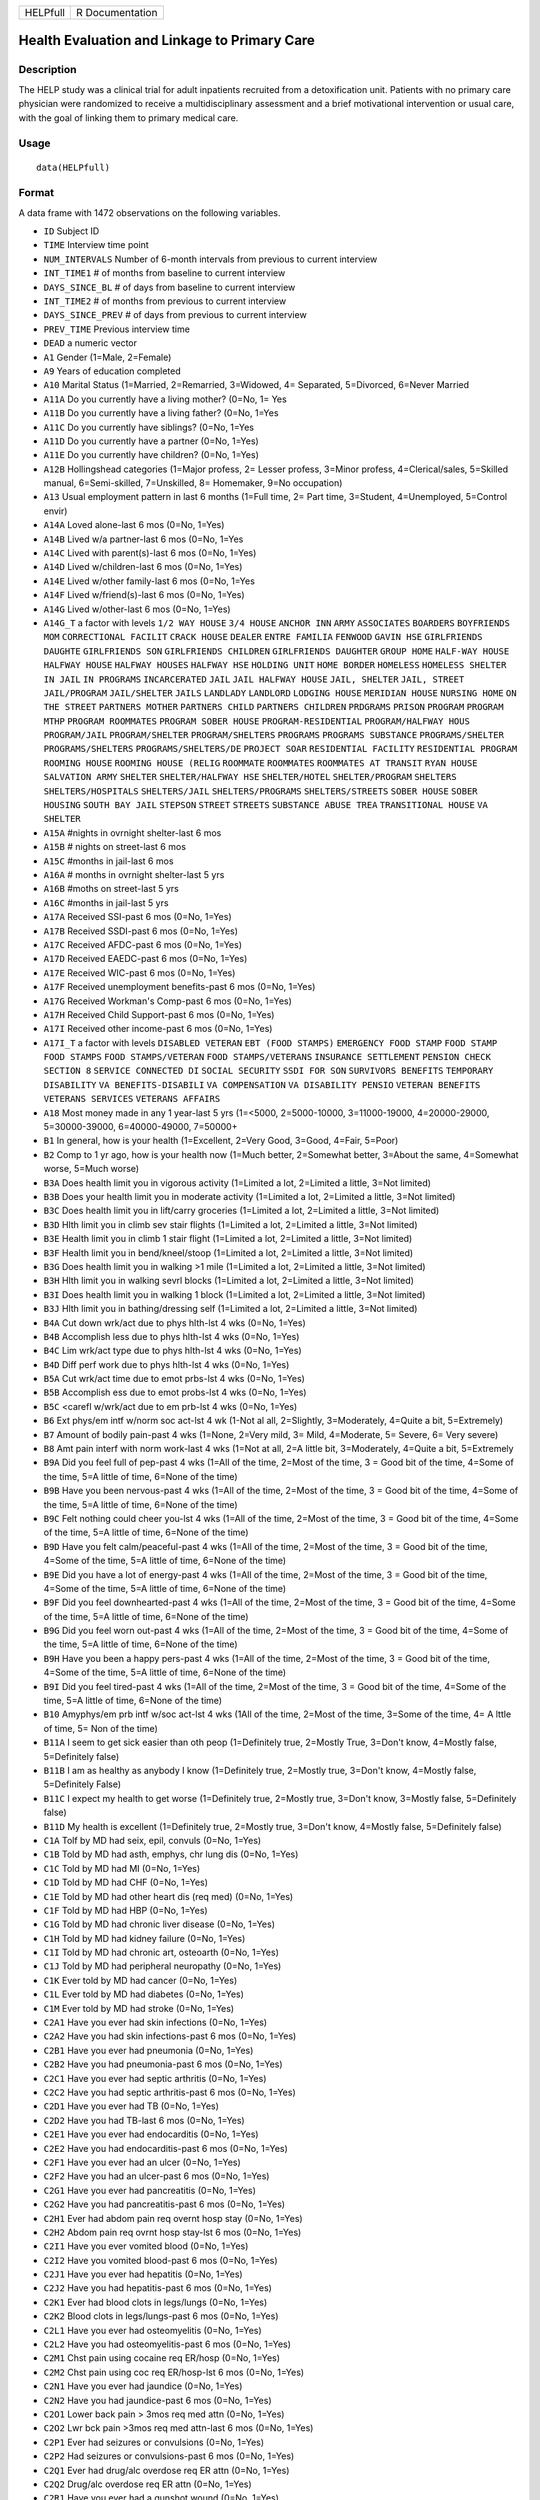 +------------+-------------------+
| HELPfull   | R Documentation   |
+------------+-------------------+

Health Evaluation and Linkage to Primary Care
---------------------------------------------

Description
~~~~~~~~~~~

The HELP study was a clinical trial for adult inpatients recruited from
a detoxification unit. Patients with no primary care physician were
randomized to receive a multidisciplinary assessment and a brief
motivational intervention or usual care, with the goal of linking them
to primary medical care.

Usage
~~~~~

::

    data(HELPfull)

Format
~~~~~~

A data frame with 1472 observations on the following variables.

-  ``ID`` Subject ID

-  ``TIME`` Interview time point

-  ``NUM_INTERVALS`` Number of 6-month intervals from previous to
   current interview

-  ``INT_TIME1`` # of months from baseline to current interview

-  ``DAYS_SINCE_BL`` # of days from baseline to current interview

-  ``INT_TIME2`` # of months from previous to current interview

-  ``DAYS_SINCE_PREV`` # of days from previous to current interview

-  ``PREV_TIME`` Previous interview time

-  ``DEAD`` a numeric vector

-  ``A1`` Gender (1=Male, 2=Female)

-  ``A9`` Years of education completed

-  ``A10`` Marital Status (1=Married, 2=Remarried, 3=Widowed, 4=
   Separated, 5=Divorced, 6=Never Married

-  ``A11A`` Do you currently have a living mother? (0=No, 1= Yes

-  ``A11B`` Do you currently have a living father? (0=No, 1=Yes

-  ``A11C`` Do you currently have siblings? (0=No, 1=Yes

-  ``A11D`` Do you currently have a partner (0=No, 1=Yes)

-  ``A11E`` Do you currently have children? (0=No, 1=Yes)

-  ``A12B`` Hollingshead categories (1=Major profess, 2= Lesser profess,
   3=Minor profess, 4=Clerical/sales, 5=Skilled manual, 6=Semi-skilled,
   7=Unskilled, 8= Homemaker, 9=No occupation)

-  ``A13`` Usual employment pattern in last 6 months (1=Full time, 2=
   Part time, 3=Student, 4=Unemployed, 5=Control envir)

-  ``A14A`` Loved alone-last 6 mos (0=No, 1=Yes)

-  ``A14B`` Lived w/a partner-last 6 mos (0=No, 1=Yes

-  ``A14C`` Lived with parent(s)-last 6 mos (0=No, 1=Yes)

-  ``A14D`` Lived w/children-last 6 mos (0=No, 1=Yes)

-  ``A14E`` Lived w/other family-last 6 mos (0=No, 1=Yes

-  ``A14F`` Lived w/friend(s)-last 6 mos (0=No, 1=Yes)

-  ``A14G`` Lived w/other-last 6 mos (0=No, 1=Yes)

-  ``A14G_T`` a factor with levels ``1/2 WAY HOUSE`` ``3/4 HOUSE``
   ``ANCHOR INN`` ``ARMY`` ``ASSOCIATES`` ``BOARDERS``
   ``BOYFRIENDS MOM`` ``CORRECTIONAL FACILIT`` ``CRACK HOUSE``
   ``DEALER`` ``ENTRE FAMILIA`` ``FENWOOD`` ``GAVIN HSE``
   ``GIRLFRIENDS DAUGHTE`` ``GIRLFRIENDS SON`` ``GIRLFRIENDS CHILDREN``
   ``GIRLFRIENDS DAUGHTER`` ``GROUP HOME`` ``HALF-WAY HOUSE``
   ``HALFWAY HOUSE`` ``HALFWAY HOUSES`` ``HALFWAY HSE`` ``HOLDING UNIT``
   ``HOME BORDER`` ``HOMELESS`` ``HOMELESS SHELTER`` ``IN JAIL``
   ``IN PROGRAMS`` ``INCARCERATED`` ``JAIL`` ``JAIL HALFWAY HOUSE``
   ``JAIL, SHELTER`` ``JAIL, STREET`` ``JAIL/PROGRAM`` ``JAIL/SHELTER``
   ``JAILS`` ``LANDLADY`` ``LANDLORD`` ``LODGING HOUSE``
   ``MERIDIAN HOUSE`` ``NURSING HOME`` ``ON THE STREET``
   ``PARTNERS MOTHER`` ``PARTNERS CHILD`` ``PARTNERS CHILDREN``
   ``PRDGRAMS`` ``PRISON`` ``PROGRAM`` ``PROGRAM MTHP``
   ``PROGRAM ROOMMATES`` ``PROGRAM SOBER HOUSE`` ``PROGRAM-RESIDENTIAL``
   ``PROGRAM/HALFWAY HOUS`` ``PROGRAM/JAIL`` ``PROGRAM/SHELTER``
   ``PROGRAM/SHELTERS`` ``PROGRAMS`` ``PROGRAMS SUBSTANCE``
   ``PROGRAMS/SHELTER`` ``PROGRAMS/SHELTERS`` ``PROGRAMS/SHELTERS/DE``
   ``PROJECT SOAR`` ``RESIDENTIAL FACILITY`` ``RESIDENTIAL PROGRAM``
   ``ROOMING HOUSE`` ``ROOMING HOUSE (RELIG`` ``ROOMMATE`` ``ROOMMATES``
   ``ROOMMATES AT TRANSIT`` ``RYAN HOUSE`` ``SALVATION ARMY``
   ``SHELTER`` ``SHELTER/HALFWAY HSE`` ``SHELTER/HOTEL``
   ``SHELTER/PROGRAM`` ``SHELTERS`` ``SHELTERS/HOSPITALS``
   ``SHELTERS/JAIL`` ``SHELTERS/PROGRAMS`` ``SHELTERS/STREETS``
   ``SOBER HOUSE`` ``SOBER HOUSING`` ``SOUTH BAY JAIL`` ``STEPSON``
   ``STREET`` ``STREETS`` ``SUBSTANCE ABUSE TREA``
   ``TRANSITIONAL HOUSE`` ``VA SHELTER``

-  ``A15A`` #nights in ovrnight shelter-last 6 mos

-  ``A15B`` # nights on street-last 6 mos

-  ``A15C`` #months in jail-last 6 mos

-  ``A16A`` # months in ovrnight shelter-last 5 yrs

-  ``A16B`` #moths on street-last 5 yrs

-  ``A16C`` #months in jail-last 5 yrs

-  ``A17A`` Received SSI-past 6 mos (0=No, 1=Yes)

-  ``A17B`` Received SSDI-past 6 mos (0=No, 1=Yes)

-  ``A17C`` Received AFDC-past 6 mos (0=No, 1=Yes)

-  ``A17D`` Received EAEDC-past 6 mos (0=No, 1=Yes)

-  ``A17E`` Received WIC-past 6 mos (0=No, 1=Yes)

-  ``A17F`` Received unemployment benefits-past 6 mos (0=No, 1=Yes)

-  ``A17G`` Received Workman's Comp-past 6 mos (0=No, 1=Yes)

-  ``A17H`` Received Child Support-past 6 mos (0=No, 1=Yes)

-  ``A17I`` Received other income-past 6 mos (0=No, 1=Yes)

-  ``A17I_T`` a factor with levels ``DISABLED VETERAN``
   ``EBT (FOOD STAMPS)`` ``EMERGENCY FOOD STAMP`` ``FOOD STAMP``
   ``FOOD STAMPS`` ``FOOD STAMPS/VETERAN`` ``FOOD STAMPS/VETERANS``
   ``INSURANCE SETTLEMENT`` ``PENSION CHECK`` ``SECTION 8``
   ``SERVICE CONNECTED DI`` ``SOCIAL SECURITY`` ``SSDI FOR SON``
   ``SURVIVORS BENEFITS`` ``TEMPORARY DISABILITY``
   ``VA BENEFITS-DISABILI`` ``VA COMPENSATION`` ``VA DISABILITY PENSIO``
   ``VETERAN BENEFITS`` ``VETERANS SERVICES`` ``VETERANS AFFAIRS``

-  ``A18`` Most money made in any 1 year-last 5 yrs (1=<5000,
   2=5000-10000, 3=11000-19000, 4=20000-29000, 5=30000-39000,
   6=40000-49000, 7=50000+

-  ``B1`` In general, how is your health (1=Excellent, 2=Very Good,
   3=Good, 4=Fair, 5=Poor)

-  ``B2`` Comp to 1 yr ago, how is your health now (1=Much better,
   2=Somewhat better, 3=About the same, 4=Somewhat worse, 5=Much worse)

-  ``B3A`` Does health limit you in vigorous activity (1=Limited a lot,
   2=Limited a little, 3=Not limited)

-  ``B3B`` Does your health limit you in moderate activity (1=Limited a
   lot, 2=Limited a little, 3=Not limited)

-  ``B3C`` Does health limit you in lift/carry groceries (1=Limited a
   lot, 2=Limited a little, 3=Not limited)

-  ``B3D`` Hlth limit you in climb sev stair flights (1=Limited a lot,
   2=Limited a little, 3=Not limited)

-  ``B3E`` Health limit you in climb 1 stair flight (1=Limited a lot,
   2=Limited a little, 3=Not limited)

-  ``B3F`` Health limit you in bend/kneel/stoop (1=Limited a lot,
   2=Limited a little, 3=Not limited)

-  ``B3G`` Does health limit you in walking >1 mile (1=Limited a lot,
   2=Limited a little, 3=Not limited)

-  ``B3H`` Hlth limit you in walking sevrl blocks (1=Limited a lot,
   2=Limited a little, 3=Not limited)

-  ``B3I`` Does health limit you in walking 1 block (1=Limited a lot,
   2=Limited a little, 3=Not limited)

-  ``B3J`` Hlth limit you in bathing/dressing self (1=Limited a lot,
   2=Limited a little, 3=Not limited)

-  ``B4A`` Cut down wrk/act due to phys hlth-lst 4 wks (0=No, 1=Yes)

-  ``B4B`` Accomplish less due to phys hlth-lst 4 wks (0=No, 1=Yes)

-  ``B4C`` Lim wrk/act type due to phys hlth-lst 4 wks (0=No, 1=Yes)

-  ``B4D`` Diff perf work due to phys hlth-lst 4 wks (0=No, 1=Yes)

-  ``B5A`` Cut wrk/act time due to emot prbs-lst 4 wks (0=No, 1=Yes)

-  ``B5B`` Accomplish ess due to emot probs-lst 4 wks (0=No, 1=Yes)

-  ``B5C`` <carefl w/wrk/act due to em prb-lst 4 wks (0=No, 1=Yes)

-  ``B6`` Ext phys/em intf w/norm soc act-lst 4 wk (1-Not al all,
   2=Slightly, 3=Moderately, 4=Quite a bit, 5=Extremely)

-  ``B7`` Amount of bodily pain-past 4 wks (1=None, 2=Very mild, 3=
   Mild, 4=Moderate, 5= Severe, 6= Very severe)

-  ``B8`` Amt pain interf with norm work-last 4 wks (1=Not at all, 2=A
   little bit, 3=Moderately, 4=Quite a bit, 5=Extremely

-  ``B9A`` Did you feel full of pep-past 4 wks (1=All of the time,
   2=Most of the time, 3 = Good bit of the time, 4=Some of the time, 5=A
   little of time, 6=None of the time)

-  ``B9B`` Have you been nervous-past 4 wks (1=All of the time, 2=Most
   of the time, 3 = Good bit of the time, 4=Some of the time, 5=A little
   of time, 6=None of the time)

-  ``B9C`` Felt nothing could cheer you-lst 4 wks (1=All of the time,
   2=Most of the time, 3 = Good bit of the time, 4=Some of the time, 5=A
   little of time, 6=None of the time)

-  ``B9D`` Have you felt calm/peaceful-past 4 wks (1=All of the time,
   2=Most of the time, 3 = Good bit of the time, 4=Some of the time, 5=A
   little of time, 6=None of the time)

-  ``B9E`` Did you have a lot of energy-past 4 wks (1=All of the time,
   2=Most of the time, 3 = Good bit of the time, 4=Some of the time, 5=A
   little of time, 6=None of the time)

-  ``B9F`` Did you feel downhearted-past 4 wks (1=All of the time,
   2=Most of the time, 3 = Good bit of the time, 4=Some of the time, 5=A
   little of time, 6=None of the time)

-  ``B9G`` Did you feel worn out-past 4 wks (1=All of the time, 2=Most
   of the time, 3 = Good bit of the time, 4=Some of the time, 5=A little
   of time, 6=None of the time)

-  ``B9H`` Have you been a happy pers-past 4 wks (1=All of the time,
   2=Most of the time, 3 = Good bit of the time, 4=Some of the time, 5=A
   little of time, 6=None of the time)

-  ``B9I`` Did you feel tired-past 4 wks (1=All of the time, 2=Most of
   the time, 3 = Good bit of the time, 4=Some of the time, 5=A little of
   time, 6=None of the time)

-  ``B10`` Amyphys/em prb intf w/soc act-lst 4 wks (1All of the time,
   2=Most of the time, 3=Some of the time, 4= A lttle of time, 5= Non of
   the time)

-  ``B11A`` I seem to get sick easier than oth peop (1=Definitely true,
   2=Mostly True, 3=Don't know, 4=Mostly false, 5=Definitely false)

-  ``B11B`` I am as healthy as anybody I know (1=Definitely true,
   2=Mostly true, 3=Don't know, 4=Mostly false, 5=Definitely False)

-  ``B11C`` I expect my health to get worse (1=Definitely true, 2=Mostly
   true, 3=Don't know, 3=Mostly false, 5=Definitely false)

-  ``B11D`` My health is excellent (1=Definitely true, 2=Mostly true,
   3=Don't know, 4=Mostly false, 5=Definitely false)

-  ``C1A`` Tolf by MD had seix, epil, convuls (0=No, 1=Yes)

-  ``C1B`` Told by MD had asth, emphys, chr lung dis (0=No, 1=Yes)

-  ``C1C`` Told by MD had MI (0=No, 1=Yes)

-  ``C1D`` Told by MD had CHF (0=No, 1=Yes)

-  ``C1E`` Told by MD had other heart dis (req med) (0=No, 1=Yes)

-  ``C1F`` Told by MD had HBP (0=No, 1=Yes)

-  ``C1G`` Told by MD had chronic liver disease (0=No, 1=Yes)

-  ``C1H`` Told by MD had kidney failure (0=No, 1=Yes)

-  ``C1I`` Told by MD had chronic art, osteoarth (0=No, 1=Yes)

-  ``C1J`` Told by MD had peripheral neuropathy (0=No, 1=Yes)

-  ``C1K`` Ever told by MD had cancer (0=No, 1=Yes)

-  ``C1L`` Ever told by MD had diabetes (0=No, 1=Yes)

-  ``C1M`` Ever told by MD had stroke (0=No, 1=Yes)

-  ``C2A1`` Have you ever had skin infections (0=No, 1=Yes)

-  ``C2A2`` Have you had skin infections-past 6 mos (0=No, 1=Yes)

-  ``C2B1`` Have you ever had pneumonia (0=No, 1=Yes)

-  ``C2B2`` Have you had pneumonia-past 6 mos (0=No, 1=Yes)

-  ``C2C1`` Have you ever had septic arthritis (0=No, 1=Yes)

-  ``C2C2`` Have you had septic arthritis-past 6 mos (0=No, 1=Yes)

-  ``C2D1`` Have you ever had TB (0=No, 1=Yes)

-  ``C2D2`` Have you had TB-last 6 mos (0=No, 1=Yes)

-  ``C2E1`` Have you ever had endocarditis (0=No, 1=Yes)

-  ``C2E2`` Have you had endocarditis-past 6 mos (0=No, 1=Yes)

-  ``C2F1`` Have you ever had an ulcer (0=No, 1=Yes)

-  ``C2F2`` Have you had an ulcer-past 6 mos (0=No, 1=Yes)

-  ``C2G1`` Have you ever had pancreatitis (0=No, 1=Yes)

-  ``C2G2`` Have you had pancreatitis-past 6 mos (0=No, 1=Yes)

-  ``C2H1`` Ever had abdom pain req overnt hosp stay (0=No, 1=Yes)

-  ``C2H2`` Abdom pain req ovrnt hosp stay-lst 6 mos (0=No, 1=Yes)

-  ``C2I1`` Have you ever vomited blood (0=No, 1=Yes)

-  ``C2I2`` Have you vomited blood-past 6 mos (0=No, 1=Yes)

-  ``C2J1`` Have you ever had hepatitis (0=No, 1=Yes)

-  ``C2J2`` Have you had hepatitis-past 6 mos (0=No, 1=Yes)

-  ``C2K1`` Ever had blood clots in legs/lungs (0=No, 1=Yes)

-  ``C2K2`` Blood clots in legs/lungs-past 6 mos (0=No, 1=Yes)

-  ``C2L1`` Have you ever had osteomyelitis (0=No, 1=Yes)

-  ``C2L2`` Have you had osteomyelitis-past 6 mos (0=No, 1=Yes)

-  ``C2M1`` Chst pain using cocaine req ER/hosp (0=No, 1=Yes)

-  ``C2M2`` Chst pain using coc req ER/hosp-lst 6 mos (0=No, 1=Yes)

-  ``C2N1`` Have you ever had jaundice (0=No, 1=Yes)

-  ``C2N2`` Have you had jaundice-past 6 mos (0=No, 1=Yes)

-  ``C2O1`` Lower back pain > 3mos req med attn (0=No, 1=Yes)

-  ``C2O2`` Lwr bck pain >3mos req med attn-last 6 mos (0=No, 1=Yes)

-  ``C2P1`` Ever had seizures or convulsions (0=No, 1=Yes)

-  ``C2P2`` Had seizures or convulsions-past 6 mos (0=No, 1=Yes)

-  ``C2Q1`` Ever had drug/alc overdose req ER attn (0=No, 1=Yes)

-  ``C2Q2`` Drug/alc overdose req ER attn (0=No, 1=Yes)

-  ``C2R1`` Have you ever had a gunshot wound (0=No, 1=Yes)

-  ``C2R2`` Had a gunshot wound-past 6 mos (0=No, 1=Yes)

-  ``C2S1`` Have you ever had a stab wound (0=No, 1=Yes)

-  ``C2S2`` Have you had a stab wound-past 6 mos (0=No, 1=Yes)

-  ``C2T1`` Ever had accid/falls req med attn (0=No, 1=Yes)

-  ``C2T2`` Had accid/falls req med attn-past 6 mos (0=No, 1=Yes)

-  ``C2U1`` Ever had fract/disloc to bones/joints (0=No, 1=Yes)

-  ``C2U2`` Fract/disloc to bones/joints-past 6 mos (0=No, 1=Yes)

-  ``C2V1`` Ever had injury from traffic accident (0=No, 1=Yes)

-  ``C2V2`` Had injury from traffic accid-past 6 mos (0=No, 1=Yes)

-  ``C2W1`` Have you ever had a head injury (0=No, 1=Yes)

-  ``C2W2`` Have you had a head injury-past 6 mos (0=No, 1=Yes)

-  ``C3A1`` Have you ever had syphilis (0=No, 1=Yes)

-  ``C3A2`` # times had syphilis

-  ``C3A3`` Have you had syphilis in last 6 mos (0=No, 1=Yes)

-  ``C3B1`` Have you ever had gonorrhea (0=No, 1=Yes)

-  ``C3B2`` # times had gonorrhea

-  ``C3B3`` Have you had gonorrhea in last 6 mos (0=No, 1=Yes)

-  ``C3C1`` Have you ever had chlamydia (0=No, 1=Yes)

-  ``C3C2`` # of times had Chlamydia

-  ``C3C3`` Have you had chlamydia in last 6 mos (0=No, 1=Yes)

-  ``C3D`` Have you ever had genital warts (0=No, 1=Yes)

-  ``C3E`` Have you ever had genital herpes (0=No, 1=Yes)

-  ``C3F1`` Have you ever had other STD's (not HIV) (0=No, 1=Yes)

-  ``C3F2`` # of times had other STD's (not HIV)

-  ``C3F3`` Had other STD's (not HIV)-last 6 mos (0=No, 1=Yes)

-  ``C3F_T`` a factor with levels ``7`` ``CRABS``
   ``CRABS - TRICHONOMIS`` ``CRABS, HEP B`` ``DOESNT KNOW NAME``
   ``HAS HAD ALL 3  ABC`` ``HEP B`` ``HEP B, TRICAMONAS`` ``HEP. B``
   ``HEPATITIS B`` ``HEPATITS B`` ``TRICHAMONAS VAGINALA``
   ``TRICHAMONIS`` ``TRICHOMONAS`` ``TRICHOMONIASIS`` ``TRICHOMONIS``
   ``TRICHOMONIS VAGINITI`` ``TRICHOMORAS`` ``TRICHONOMIS``

-  ``C3G1`` Have you ever been tested for HIV/AIDS (0=No, 1=Yes)

-  ``C3G2`` # times tested for HIV/AIDS

-  ``C3G3`` Have you been tested for HIV/AIDS-lst 6 mos (0=No, 1=Yes)

-  ``C3G4`` What was the result of last test (1=Positive, 2=Negative,
   3=Refued, 4=Never got result, 5=Inconclusive

-  ``C3H1`` Have you ever had PID (0=No, 1=Yes)

-  ``C3H2`` # of times had PID

-  ``C3H3`` Have you had PID in last 6 mos (0=No, 1=Yes)

-  ``C3I`` Have you ever had a Pap smear (0=No, 1=Yes)

-  ``C3J`` Have you had a Pap smear in last 3 years (0=No, 1=Yes)

-  ``C3K`` Are you pregnant (0=No, 1=Yes)

-  ``C3K_M`` How many mos pregnant

-  ``D1`` $ of times hospitalized for med probs

-  ``D2`` Take prescr med regularly for phys prob (0=No, 1=Yes)

-  ``D3`` # days had med probs-30 days bef detox

-  ``D4`` How bother by med prob-30days bef detox (0=Not at all,
   1=Slightly, 2=Moderately, 3=Considerably, 4=Extremely)

-  ``D5`` How import is trtmnt for these med probs (0=Not at all,
   1=Slightly, 2= Moderately, 3= Considerably, 4= Extremely

-  ``E2A`` Detox prog for alc or drug prob-lst 6 mos (0=No, 1=Yes)

-  ``E2B`` # times entered a detox prog-lst 6 mos

-  ``E2C`` # nights ovrnight in detox prg-lst 6 mos

-  ``E3A`` Holding unit for drug/alc prob-lst 6 mos (0=No, 1=Yes)

-  ``E3B`` # times in holding unity=lst 6 mos

-  ``E3C`` # total nights in holding unit-lst 6 mos

-  ``E4A`` In halfway hse/resid facil-lst 6 mos (0=No, 1=Yes)

-  ``E4B`` # times in hlfwy hse/res facil-lst 6 mos

-  ``E4C`` Ttl nites in hlfwy hse/res fac-last 6 mos

-  ``E5A`` In day trtmt prg for alcohol/drug-lst 6 mos (0=No, 1=Yes)

-  ``E5B`` Total # days in day trtmt prg-lst 6 mos

-  ``E6`` In methadone maintenance prg-lst 6 mos (0=No, 1=Yes)

-  ``E7A`` Visit outpt prg subst ab couns-lst 6 mos (0=No, 1=Yes)

-  ``E7B`` # visits outpt prg subst ab couns-lst 6 mos

-  ``E8A1`` Saw MD/H care wkr re alcohol/drugs-lst 6 mos (0=No, 1=Yes)

-  ``E8A2`` Saw Prst/Min/Rabbi re alcohol/drugs-lst 6 mos (0=No, 1=Yes)

-  ``E8A3`` Employ Asst Prg for alcohol/drug prb-lst 6 mos (0=No, 1=Yes)

-  ``E8A4`` Oth source cnsl for alcohol/drug prb-lst 6 mos (0=No, 1=Yes)

-  ``E9A`` AA/NA/slf-hlp for drug/alcohol/emot-lst 6 mos (0=No, 1=Yes)

-  ``E9B`` How often attend AA/NA/slf-hlp-lst 6 mos (1=Daily, 2=2-3
   Times/week, 3=Weekly, 4=Every 2 weeks, 5=Once/month

-  ``E10A`` have you been to med clinic-lst 6 mos (0=No, 1=Yes)

-  ``E10B1`` # x visit ment hlth clin/prof-lst 6 mos

-  ``E10B2`` # x visited med clin/priv MD-lst 6 mos

-  ``E10C19`` Visited private MD-last 6 mos (0=No, 1=Yes)

-  ``E11A`` Did you stay ovrnite/+ in hosp-lst 6 mos (0=No, 1=Yes)

-  ``E11B`` # times ovrnight/+ in hosp-last 6 mos

-  ``E11C`` Total # nights in hosp-last 6 mos

-  ``E12A`` Visited Hosp ER for med care-past 6 mos (0=No, 1=Yes)

-  ``E12B`` # times visited hosp ER-last 6 mos

-  ``E13`` Tlt # visits to MDs-lst 2 wks bef detox

-  ``E14A`` Recd trtmt from acupuncturist-last 6 mos (0=No, 1=Yes)

-  ``E14B`` Recd trtmt from chiropractor-last 6 mos (0=No, 1=Yes)

-  ``E14C`` Trtd by hol/herb/hom med prac-lst 6 mos (0=No, 1=Yes)

-  ``E14D`` Recd trtmt from spirit healer-lst 6 mos (0=No, 1=Yes)

-  ``E14E`` Have you had biofeedback-last 6 mos (0=No, 1=Yes)

-  ``E14F`` Have you underwent hypnosis-lst 6 mos (0=No, 1=Yes)

-  ``E14G`` Received other treatment-last 6 mos (0=No, 1=Yes)

-  ``E15A`` Tried to get subst ab services-lst 6 mos (0=No, 1=Yes)

-  ``E15B`` Always able to get subst ab servies (0=No, 1=Yes)

-  ``E15C1`` I could not pay for services (0=No, 1=Yes)

-  ``E15C2`` I did not know where to go for help (0=No, 1=Yes)

-  ``E15C3`` Couldn't get to services due to transp prob (0=No, 1=Yes)

-  ``E15C4`` The offie/clinic hrs were inconvenient (0=No, 1=Yes)

-  ``E15C5`` Didn't speak/understnd Englsh well enough (0=No, 1=Yes)

-  ``E15C6`` Afraid other might find out about prob (0=No, 1=Yes)

-  ``E15C7`` My substance abuse interfered (0=No, 1=Yes)

-  ``E15C8`` Didn't have someone to watch my children (0=No, 1=Yes)

-  ``E15C9`` I did not want to lose my job (0=No, 1=Yes)

-  ``E15C10`` My insurance didn't cover services (0=No, 1=Yes)

-  ``E15C11`` There were no beds available at the prog (0=No, 1=Yes)

-  ``E15C12`` Other reason not get sub ab services (0=No, 1=Yes)

-  ``E16A1`` I cannot pay for services (0=No, 1=Yes)

-  ``E16A2`` I am not eligible for free care (0=No, 1=Yes)

-  ``E16A3`` I do not know where to go (0=No, 1=Yes)

-  ``E16A4`` Can't get to services due to trans prob (0=No, 1=Yes)

-  ``E16A5`` a numeric vectorOffice/clinic hours are inconvenient (0=No,
   1=Yes)

-  ``E16A6`` I don't speak/understnd enough English (0=No, 1=Yes)

-  ``E16A7`` Afraid othrs find out about my hlth prob (0=No, 1=Yes)

-  ``E16A8`` My substance abuse interferes (0=No, 1=Yes)

-  ``E16A9`` I don't have someone to watch my childrn (0=No, 1=Yes)

-  ``E16A10`` I do not want to lose my job (0=No, 1=Yes)

-  ``E16A11`` My insurance doesn't cover charges (0=No, 1=Yes)

-  ``E16A12`` I do not feel I need a regular MD (0=No, 1=Yes)

-  ``E16A13`` Other reasons don't have regular MD (0=No, 1=Yes)

-  ``E18A`` I could not pay for services (0=No, 1=Yes)

-  ``E18B`` I did not know where to go for help (0=No, 1=Yes)

-  ``E18C`` Couldn't get to services due to transp prob (0=No, 1=Yes)

-  ``E18D`` The office/clinic hrs were inconvenient (0=No, 1=Yes)

-  ``E18F`` Afraid others might find out about prob (0=No, 1=Yes)

-  ``E18G`` My substance abuse interfered (0=No, 1=Yes)

-  ``E18H`` Didn't have someone to watch my children (0=No, 1=Yes)

-  ``E18I`` I did not want to lose my job (0=No, 1=Yes)

-  ``E18J`` My insurance didn't cover services (0=No, 1=Yes)

-  ``E18K`` There were no beds available at the prog (0=No, 1=Yes)

-  ``E18L`` I do not need substance abuse services (0=No, 1=Yes)

-  ``E18M`` Other reason not get sub ab services (0=No, 1=Yes)

-  ``F1A`` Bothered by thngs not gen boethered by (0=Rarely/never,
   1=Some of the time, 2=Occas/moderately, 3=Most of the time)

-  ``F1B`` My appretite was poor (0=Rarely/never, 1=Some of the time,
   2=Occas/moderately, 3=Most of the time)

-  ``F1C`` Couldn't shake blues evn w/fam+frnds hlp (0=Rarely/never,
   1=Some of the time, 2=Occas/moderately, 3=Most of the time)

-  ``F1D`` Felt I was just as good as other people (0=Rarely/never,
   1=Some of the time, 2=Occas/moderately, 3=Most of the time)

-  ``F1E`` Had trouble keeping mind on what doing (0=Rarely/never,
   1=Some of the time, 2=Occas/moderately, 3=Most of the time)

-  ``F1F`` I felt depressed (0=Rarely/never, 1=Some of the time,
   2=Occas/moderately, 3=Most of the time)

-  ``F1G`` I felt everthing I did was an effort (0=Rarely/never, 1=Some
   of the time, 2=Occas/moderately, 3=Most of the time)

-  ``F1H`` I felt hopeful about the future (0=Rarely/never, 1=Some of
   the time, 2=Occas/moderately, 3=Most of the time)

-  ``F1I`` I thought my life had been a failure (0=Rarely/never, 1=Some
   of the time, 2=Occas/moderately, 3=Most of the time)

-  ``F1J`` I felt fearful (0=Rarely/never, 1=Some of the time,
   2=Occas/moderately, 3=Most of the time)

-  ``F1K`` My sleep was restless (0=Rarely/never, 1=Some of the time,
   2=Occas/moderately, 3=Most of the time)

-  ``F1L`` I was happy (0=Rarely/never, 1=Some of the time,
   2=Occas/moderately, 3=Most of the time)

-  ``F1M`` I talked less than usual (0=Rarely/never, 1=Some of the time,
   2=Occas/moderately, 3=Most of the time)

-  ``F1N`` I felt lonely (0=Rarely/never, 1=Some of the time,
   2=Occas/moderately, 3=Most of the time)

-  ``F1O`` People were unfriendly (0=Rarely/never, 1=Some of the time,
   2=Occas/moderately, 3=Most of the time)

-  ``F1P`` I enoyed life (0=Rarely/never, 1=Some of the time,
   2=Occas/moderately, 3=Most of the time)

-  ``F1Q`` I had crying spells (0=Rarely/never, 1=Some of the time,
   2=Occas/moderately, 3=Most of the time)

-  ``F1R`` I felt sad (0=Rarely/never, 1=Some of the time,
   2=Occas/moderately, 3=Most of the time)

-  ``F1S`` I felt that people dislike me (0=Rarely/never, 1=Some of the
   time, 2=Occas/moderately, 3=Most of the time)

-  ``F1T`` I could not get going (0=Rarely/never, 1=Some of the time,
   2=Occas/moderately, 3=Most of the time)

-  ``G1A`` Diff contr viol beh for sig time per evr (0=No, 1=Yes)

-  ``G1A_30`` Diff contr viol beh-sig per lst 30 days (0=No, 1=Yes)

-  ``G1B`` Ever had thoughts of suicide (0=No, 1=Yes)

-  ``G1B_30`` Had thoughts of suicide-lst 30 days (0=No, 1=Yes)

-  ``G1C`` Attempted suicide ever (0=No, 1=Yes)

-  ``G1C_30`` Attempted suicide-lst 30 days (0=No, 1=Yes)

-  ``G1D`` Prescr med for pst/emot prob ever (0=No, 1=Yes)

-  ``G1D_30`` Prescr med for psy/emot prob-lst 30 days (0=No, 1=Yes)

-  ``H1_30`` # days in past 30 bef detox used alcohol

-  ``H1_LT`` # yrs regularly used alcohol

-  ``H1_RT`` Route of administration use alcohol (0=N/A. 1=Oral,
   2=Nasal, 3=Smoking, 4=Non-IV injection, 5=IV)

-  ``H2_30`` #days in 3- bef detox use alc to intox

-  ``H2_LT`` # yrs regularly used alcohol to intox

-  ``H2_RT`` Route of admin use alcohol to intox (0=N/A. 1=Oral,
   2=Nasal, 3=Smoking, 4=Non-IV injection, 5=IV)

-  ``H3_30`` # days in past 30 bef detox used heroin

-  ``H3_LT`` # yrs regularly used heroin

-  ``H3_RT`` Route of administration of heroin (0=N/A. 1=Oral, 2=Nasal,
   3=Smoking, 4=Non-IV injection, 5=IV)

-  ``H4_30`` # days used methadone-lst 30 bef detox

-  ``H4_LT`` # yrs regularly used methadone

-  ``H4_RT`` Route of administration of methadone (0=N/A. 1=Oral,
   2=Nasal, 3=Smoking, 4=Non-IV injection, 5=IV)

-  ``H5_30`` # days used opi/analg-lst 30 bef detox

-  ``H5_LT`` # yrs regularly used oth opiates/analg

-  ``H5_RT`` Route of admin of oth opiates/analg (0=N/A. 1=Oral,
   2=Nasal, 3=Smoking, 4=Non-IV injection, 5=IV)

-  ``H6_30`` # days in past 30 bef detox used barbit

-  ``H6_LT`` # yrs regularly used barbiturates

-  ``H6_RT`` Route of admin of barbiturates (0=N/A. 1=Oral, 2=Nasal,
   3=Smoking, 4=Non-IV injection, 5=IV)

-  ``H7_30`` # days used sed/hyp/trnq-lst 30 bef det

-  ``H7_LT`` # yrs regularly used sed/hyp/trnq

-  ``H7_RT`` Route of admin of sed/hyp/trnq (0=N/A. 1=Oral, 2=Nasal,
   3=Smoking, 4=Non-IV injection, 5=IV)

-  ``H8_30`` # days in lst 30 bef detox used cocaine

-  ``H8_LT`` # yrs regularly used cocaine

-  ``H8_RT`` Route of admin of cocaine (0=N/A. 1=Oral, 2=Nasal,
   3=Smoking, 4=Non-IV injection, 5=IV)

-  ``H9_30`` # days in lst 30 bef detox used amphet

-  ``H9_LT`` # yrs regularly used amphetamines

-  ``H9_RT`` Route of admin of amphetamines (0=N/A. 1=Oral, 2=Nasal,
   3=Smoking, 4=Non-IV injection, 5=IV)

-  ``H10_30`` # days in lst 30 bef detox used cannabis

-  ``H10_LT`` # yrs regularly used cannabis

-  ``H10_RT`` Route of admin of cannabis (0=N/A. 1=Oral, 2=Nasal,
   3=Smoking, 4=Non-IV injection, 5=IV)

-  ``H11_30`` # days in lst 30 bef detox used halluc

-  ``H11_LT`` # yrs regularly used hallucinogens

-  ``H11_RT`` Route of admin of hallucinogens (0=N/A. 1=Oral, 2=Nasal,
   3=Smoking, 4=Non-IV injection, 5=IV)

-  ``H12_30`` # days in lst 30 bef detox used inhalant

-  ``H12_LT`` # yrs regularly used inhalants

-  ``H12_RT`` Route of admin of inhalants (0=N/A. 1=Oral, 2=Nasal,
   3=Smoking, 4=Non-IV injection, 5=IV)

-  ``H13_30`` # days used >1 sub/day-lst 30 bef detox

-  ``H13_LT`` # yrs regularly used >1 subst/day

-  ``H13_RT`` Route of admin of >1 subst/day (0=N/A. 1=Oral, 2=Nasal,
   3=Smoking, 4=Non-IV injection, 5=IV)

-  ``H14`` Accord to interview w/c subst is main prob (0=No problem,
   1=Alcohol, 2=Alcool to intox, 3=Heroin 4=Methadone, 5=Oth
   opiate/analg, 6=Barbituates, 7=Sed/hyp/tranq, 8=Cocaine,
   9=Amphetamines, 10=Marij/cannabis

-  ``H15A`` # times had alchol DTs

-  ``H15B`` # times overdosed on drugs

-  ``H16A`` $ spent on alc-lst 30 days bef detox

-  ``H16B`` $ spent on drugs-lst 30 days bef detox

-  ``H17A`` # days had alc prob-lst 30 days bef det

-  ``H17B`` # days had drug prob-lst 30 days bef det

-  ``H18A`` How troubled by alc probs-lst 30 days (0=Not at all,
   1=Slightly, 2=Moderately, 3=Considerably, 4=Extremely)

-  ``H18B`` How troubled by drug probs-lst 30 days (0=Not at all,
   1=Slightly, 2=Moderately, 3=Considerably, 4=Extremely)

-  ``H19A`` How import is trtmnt for alc probs now (0=Not at all,
   1=Slightly, 2=Moderately, 3=Considerably, 4=Extremely)

-  ``H19B`` How importy is trtmnt for drug probs now (0=Not at all,
   1=Slightly, 2=Moderately, 3=Considerably, 4=Extremely)

-  ``I1`` Avg # drinks in lst 30 days bef detox

-  ``I2`` Most drank any 1 day in lst 30 bef detox

-  ``I3`` On days used heroin, avg # bags used

-  ``I4`` Most bgs heroin use any 1 day-30 bef det

-  ``I5`` Avg $ amt of heorin used per day

-  ``I6A`` On days used cocaine, avg # bags used

-  ``I6B`` On days used cocaine, avg # rocks used

-  ``I7A`` Mst bgs cocaine use any 1 day-30 bef det

-  ``I7B`` Mst rcks cocaine use any 1 day-30 bef det

-  ``I8`` Avg $ amt of cocaine used per day

-  ``J1`` Evr don't stop using cocaine when should (0=No, 1=Yes)

-  ``J2`` Ever tried to cut down on cocaine (0=No, 1=Yes)

-  ``J3`` Does cocaine take up a lot of your time (0=No, 1=Yes)

-  ``J4`` Need use > cocaine to get some feeling (0=No, 1=Yes)

-  ``J5A`` Get phys sick when stop using cocaine (0=No, 1=Yes)

-  ``J5B`` Ever use cocaine to prevent getting sick (0=No, 1=Yes)

-  ``J6`` Ever don't stop using heroin when should (0=No, 1=Yes)

-  ``J7`` Ever tried to cut down on heroin (0=No, 1=Yes)

-  ``J8`` Does heroin take up a lot of your time (0=No, 1=Yes)

-  ``J9`` Need use > heroin to get some feeling (0=No, 1=Yes)

-  ``J10A`` Get phys sick when stop using heroin (0=No, 1=Yes)

-  ``J10B`` Ever use heroin to prevent getting sick (0=No, 1=Yes)

-  ``K1`` Do you currently smoke cigarettes (1=Yes-every day, 2=Yes-some
   days, 3=No-former smoker, 4=No-never>100 cigs

-  ``K2`` Avg # cigarettes smoked per day

-  ``K3`` Considering quitting cigs w/in next 6 mo (0=No, 1=Yes)

-  ``L1`` How often drink last time drank (1=To get high/less, 2=To get
   drunk, 3=To pass out)

-  ``L2`` Often have hangovrs Sun or Mon mornings (0=No, 1=Yes)

-  ``L3`` Have you had the shakes when sobering (0=No, 1=Sometimes,
   2=Alm evry time drink)

-  ``L4`` Do you get phys sick as reslt of drinking (0=No, 1=Sometimes,
   2=Alm evry time drink)

-  ``L5`` have you had the DTs (0=No, 1=Once, 2=Several times

-  ``L6`` When drink do you stumble/stagger/weave (0=No, 1=Sometimes,
   2=Often)

-  ``L7`` D/t drinkng felt overly hot/sweaty (0=No, 1=Once, 2=Several
   times)

-  ``L8`` As result of drinkng saw thngs not there (0=No, 1=Once,
   2=Several times)

-  ``L9`` Panic because fear not have drink if need it (0=No, 1=Yes)

-  ``L10`` Have had blkouts as result of drinkng (0=No, never,
   1=Sometimes, 2=Often, 3=Alm evry time drink)

-  ``L11`` Do you carry bottle or keep close by (0=No, 1=Some of the
   time, 2=Most of the time)

-  ``L12`` After abstin end up drink heavily again (0=No, 1=Sometimes,
   2=Almost evry time)

-  ``L13`` Passed out due to drinking-lst 12 mos (0=No, 1=Once, 2=More
   than once)

-  ``L14`` Had convuls following period of drinkng (0=No, 1=Once,
   2=Several times)

-  ``L15`` Do you drink throughout the day (0=No, 1=Yes)

-  ``L16`` Aftr drinkng heavily was thinkng unclear (0=No, 1=Yes, few
   hrs, 2=Yes,1-2 days, 3=Yes, many days)

-  ``L17`` D/t drinkng felt heart beat rapidly (0=No, 1=Once, 2=Several
   times)

-  ``L18`` Do you constntly think about drinkng/alc (0=No, 1=Yes)

-  ``L19`` D/t drinkng heard things not there (0=No, 1=Once, 2= Several
   times)

-  ``L20`` Had weird/fright sensations when drinkng (0=No, 1=Once or
   twice, 2=Often)

-  ``L21`` When drinkng felt things rawl not there (0=No, 1=Once,
   2=Several times)

-  ``L22`` With respect to blackouts (0=Never had one, 1=Had for <1hr,
   2=Had several hrs, 3=Had for day/+)

-  ``L23`` Ever tried to cut down on drinking & failed (0=No, 1=Once,
   2=Several times)

-  ``L24`` Do you gulp drinks (0=No, 1=Yes)

-  ``L25`` After taking 1 or 2 drinks can you stop (0=No, 1=Yes)

-  ``M1`` Had hangover/felt bad aftr using alcohol/drugs (0=No, 1=Yes)

-  ``M2`` Felt bad about self because of alcohol/drug use (0=No, 1=Yes)

-  ``M3`` Missed days wrk/sch because of alcohol/drug use (0=No, 1=Yes)

-  ``M4`` Fam/frinds worry/compl about alcohol/drug use (0=No, 1=Yes)

-  ``M5`` I have enjoyed drinking/using drugs (0=No, 1=Yes)

-  ``M6`` Qual of work suffered because of alcohol/drug use (0=No,
   1=Yes)

-  ``M7`` Parenting ability harmed by alcohol/drug use (0=No, 1=Yes)

-  ``M8`` Trouble sleeping/nightmares aftr alcohol/drugs (0=No, 1=Yes)

-  ``M9`` Driven motor veh while undr inf alcohol/drugs (0=No, 1=Yes)

-  ``M10`` Using alcohol/1 drug caused > use othr drugs (0=No, 1=Yes)

-  ``M11`` I have been sick/vomited aft alcohol/drug use (0=No, 1=Yes)

-  ``M12`` I have been unhappy because of alcohol/drug use (0=No, 1=Yes)

-  ``M13`` Lost weight/eaten poorly due to alcohol/drug use (0=No,
   1=Yes)

-  ``M14`` Fail to do what expected due to alcohol/drug use (0=No,
   1=Yes)

-  ``M15`` Using alcohol/drugs has helped me to relax (0=No, 1=Yes)

-  ``M16`` Felt guilt/ashamed because of my alc drug use (0=No, 1=Yes)

-  ``M17`` Said/done emarras thngs when on alcohol/drug (0=No, 1=Yes)

-  ``M18`` Personality changed for worse on alcohol/drug (0=No, 1=Yes)

-  ``M19`` Taken foolish risk when using alcohol/drugs (0=No, 1=Yes)

-  ``M20`` Gotten into trouble because of alcohol/drug use (0=No, 1=Yes)

-  ``M21`` Said cruel things while using alcohol/drugs (0=No, 1=Yes)

-  ``M22`` Done impuls thngs regret due to alcohol/drug use (0=No,
   1=Yes)

-  ``M23`` Gotten in phys fights when use alcohol/drugs (0=No, 1=Yes)

-  ``M24`` My phys health was harmed by alcohol/drug use (0=No, 1=Yes)

-  ``M25`` Using alcohol/drug helped me have more + outlook (0=No,
   1=Yes)

-  ``M26`` I have had money probs because of my alcohol/drug use (0=No,
   1=Yes)

-  ``M27`` My love relat harmed due to my alcohol/drug use (0=No, 1=Yes)

-  ``M28`` Smoked tobacco more when using alcohol/drugs (0=No, 1=Yes)

-  ``M29`` <y phys appearance harmed by alcohol/drug use (0=No, 1=Yes)

-  ``M30`` My family hurt because of my alc drug use (0=No, 1=Yes)

-  ``M31`` Close relationsp damaged due to alcohol/drug use (0=No,
   1=Yes)

-  ``M32`` Spent time in jail because of my alcohol/drug use (0=No,
   1=Yes)

-  ``M33`` My sex life suffered due to my alcohol/drug use (0=No, 1=Yes)

-  ``M34`` Lost interst in activity due to my alcohol/drug use (0=No,
   1=Yes)

-  ``M35`` Soc life> enjoyable when using alcohol/drug (0=No, 1=Yes)

-  ``M36`` Spirit/moral life harmed by alcohol/drug use (0=No, 1=Yes)

-  ``M37`` Not had kind life want due to alcohol/drug use (0=No, 1=Yes)

-  ``M38`` My alcohol/drug use in way of personal growth (0=No, 1=Yes)

-  ``M39`` My alcohol/drug use damaged soc life/reputat (0=No, 1=Yes)

-  ``M40`` Spent/lost too much $ because alcohol/drug use (0=No, 1=Yes)

-  ``M41`` Arrested for DUI of alc or oth drugs (0=No, 1=Yes)

-  ``M42`` Arrested for offenses rel to alcohol/drug use (0=No, 1=Yes)

-  ``M43`` Lost marriage/love relat due to alcohol/drug use (0=No,
   1=Yes)

-  ``M44`` Susp/fired/left job/sch due to alcohol/drug use (0=No, 1=Yes)

-  ``M45`` I used drugs moderately w/o having probs (0=No, 1=Yes)

-  ``M46`` I have lost a friend due to my alcohol/drug use (0=No, 1=Yes)

-  ``M47`` Had an accident while using alcohol/drugs (0=No, 1=Yes)

-  ``M48`` Phys hurt/inj/burned when using alcohol/drugs (0=No, 1=Yes)

-  ``M49`` I injured someone while using alcohol/drugs (0=No, 1=Yes)

-  ``M50`` Damaged things/prop when using alcohol/drugs (0=No, 1=Yes)

-  ``N1A`` My friends give me the moral support I need (0=No, 1=Yes)

-  ``N1B`` Most people closer to friends than I am (0=No, 1=Yes)

-  ``N1C`` My friends enjoy hearing what I think (0=No, 1=Yes)

-  ``N1D`` I rely on my friends for emot support (0=No, 1=Yes)

-  ``N1E`` Friend go to when down w/o feel funny later (0=No, 1=Yes)

-  ``N1F`` Frnds and I open re what thnk about things (0=No, 1=Yes)

-  ``N1G`` My friends sensitive to my pers needs (0=No, 1=Yes)

-  ``N1H`` My friends good at helping me solve probs (0=No, 1=Yes)

-  ``N1I`` have deep sharing relat w/ a # of frnds (0=No, 1=Yes)

-  ``N1J`` When confide in frnds makes me uncomfort (0=No, 1=Yes)

-  ``N1K`` My friends seek me out for companionship (0=No, 1=Yes)

-  ``N1L`` Not have as int relat w/frnds as others (0=No, 1=Yes)

-  ``N1M`` Recent good idea how to do somethng frm frnd (0=No, 1=Yes)

-  ``N1N`` I wish my friends were much different (0=No, 1=Yes)

-  ``N2A`` My family gives me the moral support I need (0=No, 1=Yes)

-  ``N2B`` Good ideas of how do/make thngs from fam (0=No, 1=Yes)

-  ``N2C`` Most peop closer to their fam than I am (0=No, 1=Yes)

-  ``N2D`` When confide make close fam membs uncomf (0=No, 1=Yes)

-  ``N2E`` My fam enjoys hearing about what I think (0=No, 1=Yes)

-  ``N2F`` Membs of my fam share many of my intrsts (0=No, 1=Yes)

-  ``N2G`` I rely on my fam for emot support (0=No, 1=Yes)

-  ``N2H`` Fam memb go to when down w/o feel funny (0=No, 1=Yes)

-  ``N2I`` Fam and I open about what thnk about thngs (0=No, 1=Yes)

-  ``N2J`` My fam is sensitive to my personal needs (0=No, 1=Yes)

-  ``N2K`` Fam memb good at helping me solve probs (0=No, 1=Yes)

-  ``N2L`` Have deep sharing relat w/# of fam membs (0=No, 1=Yes)

-  ``N2M`` Makes me uncomf to confide in fam membs (0=No, 1=Yes)

-  ``N2N`` I wish my family were much different (0=No, 1=Yes)

-  ``O1A`` # people spend tx w/who drink alc (1=None, 2= A few, 3=About
   half, 4= Most, 5=All)

-  ``O1B`` # people spend tx w/who are heavy drinkrs (1=None, 2= A few,
   3=About half, 4= Most, 5=All)

-  ``O1C`` # people spend tx w/who use drugs (1=None, 2= A few, 3=About
   half, 4= Most, 5=All)

-  ``O1D`` # peop spend tx w/who supprt your abstin (1=None, 2= A few,
   3=About half, 4= Most, 5=All)

-  ``O2`` Does live-in part/spouse drink/use drugs (0=No, 1=Yes, 2=N/A)

-  ``P1A`` Phys abuse/assaul by fam memb/pers know (0=No, 1=Yes, 7=Not
   sure)

-  ``P1B`` Age first phys assaulted by pers know

-  ``P1C`` Phys assaulted by pers know-last 6 mos (0=No, 1=Yes)

-  ``P2A`` Phys abuse/assaul by stranger (0=No, 1=Yes, 7=Not sure)

-  ``P2B`` Age first phys assaulted by stranger

-  ``P2C`` Phys assaulted by stranger-last 6 mos (0=No, 1=Yes)

-  ``P3`` Using drugs/alc when phys assaulted (1=Don't know, 2=Never,
   3=Some cases, 4=Most cases, 5=All cases, 9=Never assaulted)

-  ``P4`` Pers who phys assault you using alcohol/drugs (1=Don't know,
   2=Never, 3=Some cases, 4=Most cases, 5=All cases, 9=Never assaulted)

-  ``P5A`` Sex abuse/assual by fam memb/pers know (0=No, 1= Yes, 7=Not
   sure)

-  ``P5B`` Age first sex assaulted by pers know

-  ``P5C`` Sex assaulted by pers know-last 6 mos (0=No, 1=Yes)

-  ``P6A`` Sex abuse/assaul by stranger (0=No, 1=Yes, 7=Not sure)

-  ``P6B`` Age first sex assaulted by stranger

-  ``P6C`` Sex assaulted by stranger-last 6 mos (0=No, 1=Yes)

-  ``P7`` Using drugs/alc when sex assaulted (1=Don't know, 2=Never,
   3=Some cases, 4=Most cases, 5=All cases, 9=Never assaulted)

-  ``P8`` Person who sex assaulted you using alcohol/drugs (1=Don't
   know, 2=Never, 3=Some cases, 4=Most cases, 5=All cases, 9=Never
   assaulted)

-  ``Q1A`` Have you ever injected drugs (0=No, 1=Yes)

-  ``Q1B`` Have you injected drugs-lst 6 mos (0=No, 1=Yes)

-  ``Q2`` Have you shared needles/works-last 6 mos (0=No/Not shot up,
   3=Yes)

-  ``Q3`` # people shared needles w/past 6 mos (0=No/Not shot up, 1=1
   other person, 2=2-3 diff people, 3=4/+ diff people)

-  ``Q4`` How often been to shoot gall/hse-lst 6 mos (0=Never, 1=Few
   times or less, 2= Few times/month, 3= Once or more/week)

-  ``Q5`` How often been to crack house-last 6 mos (0=Never, 1=Few times
   or less, 2=Few times/month, 3=Once or more/week)

-  ``Q6`` How often shared rinse-water-last 6 mos (0=Nevr/Not shot up,
   1=Few times or less, 2=Few times/month, 3=Once or more/week)

-  ``Q7`` How often shared a cooker-last 6 mos (0=Nevr/Not shot up,
   1=Few times or less, 2=Few times/month, 3=Once or more/week)

-  ``Q8`` How often shared a cotton-last 6 mos (0=Nevr/Not shot up,
   1=Few times or less, 2=Few times/month, 3=Once or more/week)

-  ``Q9`` How often use syringe to div drugs-lst 6 mos (0=Nevr/Not shot
   up, 1=Few times or less, 2=Few times/month, 3=Once or more/week)

-  ``Q10`` How would you describe yourself (0=Straight, 1=Gay/bisexual)

-  ``Q11`` # men had sex w/in past 6 months (0=0 men, 1=1 man, 2=2-3
   men, 3=4+ men

-  ``Q12`` # women had sex w/in past 6 months (0=0 women, 1=1woman,
   2=2-3 women, 3=4+ women

-  ``Q13`` # times had sex In past 6 mos (0=Never, 1=Few times or less,
   2=Few times/month, 3=Once or more/week)

-  ``Q14`` How often had sex to get drugs-last 6 mos (0=Never, 1=Few
   times or less, 2=Few times/month, 3=Once or more/week)

-  ``Q15`` How often given drugs to have sex-lst 6 mos (0=Never, 1=Few
   times or less, 2=Few times/month, 3=Once or more/week)

-  ``Q16`` How often were you paid for sex-lst 6 mos (0=Never, 1=Few
   times or less, 2=Few times/month, 3=Once or more/week)

-  ``Q17`` How often you pay pers for sex-lst 6 mos (0=Never, 1=Few
   times or less, 2=Few times/month, 3=Once or more/week)

-  ``Q18`` How often use condomes during sex=lst 6 mos (0=No sex/always,
   1=Most of the time, 2=Some of the time, 3=None of the time)

-  ``Q19`` Condoms are too much of a hassle to use (1=Strongly disagree,
   2=Disagree, 3= Agree, 4=Strongly agree)

-  ``Q20`` Safer sex is always your responsibility (1=Strongly disagree,
   2=Disagree, 3= Agree, 4=Strongly agree)

-  ``R1A`` I really want to hange my alcohol/drug use (1=Strongly
   disagree, 2=Disagree, 3= Agree, 4=Strongly agree)

-  ``R1B`` Sometimes I wonder if I'm an alcohol/addict (1=Strongly
   disagree, 2=Disagree, 3= Agree, 4=Strongly agree)

-  ``R1C`` Id I don't chng alcohol/drug probs will worsen (1=Strongly
   disagree, 2=Disagree, 3= Agree, 4=Strongly agree)

-  ``R1D`` I started making changes in alcohol/drug use (1=Strongly
   disagree, 2=Disagree, 3= Agree, 4=Strongly agree)

-  ``R1E`` Was using too much but managed to change (1=Strongly
   disagree, 2=Disagree, 3= Agree, 4=Strongly agree)

-  ``R1F`` I wonder if my alcohol/drug use hurting othrs (1=Strongly
   disagree, 2=Disagree, 3= Agree, 4=Strongly agree)

-  ``R1G`` I am a prob drinker or have drug prob (1=Strongly disagree,
   2=Disagree, 3= Agree, 4=Strongly agree)

-  ``R1H`` Already doing thngs to chnge alcohol/drug use (1=Strongly
   disagree, 2=Disagree, 3= Agree, 4=Strongly agree)

-  ``R1I`` have changed use-trying to not slip back (1=Strongly
   disagree, 2=Disagree, 3= Agree, 4=Strongly agree)

-  ``R1J`` I have a serious problem w/ alcohol/drugs (1=Strongly
   disagree, 2=Disagree, 3= Agree, 4=Strongly agree)

-  ``R1K`` I wonder if I'm in contrl of alcohol/drug use (1=Strongly
   disagree, 2=Disagree, 3= Agree, 4=Strongly agree)

-  ``R1L`` My alcohol/drug use is causing a lot of harm (1=Strongly
   disagree, 2=Disagree, 3= Agree, 4=Strongly agree)

-  ``R1M`` Actively curring down/stopping alcohol/drug use (1=Strongly
   disagree, 2=Disagree, 3= Agree, 4=Strongly agree)

-  ``R1N`` Want help to not go back to alcohol/drugs (1=Strongly
   disagree, 2=Disagree, 3= Agree, 4=Strongly agree)

-  ``R1O`` I know that I have an alcohol/drug problem (1=Strongly
   disagree, 2=Disagree, 3= Agree, 4=Strongly agree)

-  ``R1P`` I wonder if I use alcohol/drugs too much (1=Strongly
   disagree, 2=Disagree, 3= Agree, 4=Strongly agree)

-  ``R1Q`` I am an alcoholic or drug addict (1=Strongly disagree,
   2=Disagree, 3= Agree, 4=Strongly agree)

-  ``R1R`` I am working hard to change alcohol/drug use (1=Strongly
   disagree, 2=Disagree, 3= Agree, 4=Strongly agree)

-  ``R1S`` Some changes-want help from going back (1=Strongly disagree,
   2=Disagree, 3= Agree, 4=Strongly agree)

-  ``S1A`` At interview pt obviously depressed/withdrawn (0=No, 1=Yes)

-  ``S1B`` at interview pt obviously hostile (0=No, 1=Yes)

-  ``S1C`` At interview pt obviouslt anx/nervous (0=No, 1=Yes)

-  ``S1D`` Trouble w/real tst/thght dis/par at interview (0=No, 1=Yes)

-  ``S1E`` At interview pt trbl w/ compr/concen/rememb (0=No, 1=Yes)

-  ``S1F`` At interview pt had suicidal thoughts (0=No, 1=Yes)

-  ``T1`` Have used alc since leaving River St. (0=No, 1=Yes)

-  ``T1B`` # days in row continued to drink

-  ``T1C`` Longest period abstain-lst 6 mos (alc)

-  ``T2`` Have used heroin since leaving River St (0=No, 1=Yes)

-  ``T2B`` # days in row continued to use heroin

-  ``T2C`` Longest period abstain-lst 6 mos (heroin)

-  ``T3`` Have used cocaine since leaving River St (0=No, 1=Yes)

-  ``T3B`` # days in row continued to use cocaine

-  ``T3C`` Lngest period abstain-lst 6 mos (cocaine)

-  ``U1`` It is important to have a regular MD (1=Strongly agree,
   2=Agree, 3=Uncertain, 4=Disagree, 5=Strongly Disagree)

-  ``U2A`` I cannot pay for services (0=No, 1=Yes)

-  ``U2B`` I am not eligible for free care (0=No, 1=Yes)

-  ``U2C`` I do not know where to go (0=No, 1=Yes)

-  ``U2D`` Can't get services due to transport probs (0=No, 1=Yes)

-  ``U2E`` Office/clinic hours are inconvenient (0=No, 1=Yes)

-  ``U2F`` I do not speak/understand English well (0=No, 1=Yes)

-  ``U2G`` Afraid others discover hlth prb I have (0=No, 1=Yes)

-  ``U2H`` My substance abuse interferes (0=No, 1=Yes)

-  ``U2I`` I do not have a babysitter (0=No, 1=Yes)

-  ``U2J`` I do not want to lose my job (0=No, 1=Yes)

-  ``U2K`` My insurance does not cover services (0=No, 1=Yes)

-  ``U2L`` Medical care is not important to me (0=No, 1=Yes)

-  ``U2M`` I do not have time (0=No, 1=Yes)

-  ``U2N`` Med staff do not treat me with respect (0=No, 1=Yes)

-  ``U2O`` I do not trust my doctors or nurses (0=No, 1=Yes)

-  ``U2P`` Often been unsatisfied w/my med care (0=No, 1=Yes)

-  ``U2Q`` Other reason hard to get regular med care (0=No, 1=Yes)

-  ``U2Q_T`` a factor with many levels

-  ``U2R`` a factor with levels ``7`` ``A`` ``B`` ``C`` ``D`` ``E``
   ``F`` ``G`` ``H`` ``I`` ``J`` ``K`` ``L`` ``M`` ``N`` ``O`` ``P``
   ``Q``

-  ``U3A`` Has MD evr talked to you about drug use (0=No, 1=Yes)

-  ``U3B`` Has MD evr talked to you about alc use (0=No, 1=Yes)

-  ``U4`` Is there an MD you consider your regular MD (0=No, 1=Yes)

-  ``U5`` Have you seen any MDs in last 6 mos (0=No, 1=Yes)

-  ``U6A`` Would you go to this MD if med prb not emer (0=No, 1=Yes)

-  ``U6B`` Think one of these could be your regular MD (0=No, 1=Yes)

-  ``PCP_ID`` a numeric vector

-  ``U7A`` What type of MD is your regular MD/this MD (1=OB/GYN,
   2=Family medicine, 3=Pediatrician, 4=Adolescent medicine, 5=Internal
   medicine, 6=AIDS doctor, 7=Asthma doctor, 8=Pulmonary doctor,
   9=Cardiologist, 10=Gastroen)

-  ``U7A_T`` a factor with levels ``ARTHRITIS DOCTOR`` ``CHIROPRACTOR``
   ``COCAINE STUDY`` ``DETOX DOCTOR`` ``DO`` ``EAR DOCTOR``
   ``EAR SPECIALIST`` ``EAR, NOSE, & THROAT.`` ``EAR/NOSE/THROAT``
   ``ENT`` ``FAMILY PHYSICIAN`` ``GENERAL MEDICINE``
   ``GENERAL PRACTICE`` ``GENERAL PRACTIONER`` ``GENERAL PRACTITIONER``
   ``HEAD & NECK SPECIALIST`` ``HERBAL/HOMEOPATHIC/ACUPUNCTURE``
   ``ID DOCTOR`` ``MAYBE GENERAL PRACTITIONER`` ``MEDICAL STUDENT``
   ``NEUROLOGIST`` ``NURSE`` ``NURSE PRACTICIONER``
   ``NURSE PRACTITIONER`` ``ONCOLOGIST`` ``PRENATAL`` ``PRIMARY``
   ``PRIMARY CAAE`` ``PRIMARY CARE`` ``PRIMARY CARE DOCTOR``
   ``PRIMERY CARE`` ``THERAPIST`` ``UROLOGIST`` ``WOMENS CLINIC BMC``

-  ``U8A`` Only saw this person once (=Only saw once)

-  ``U8B`` Saw this person for <6 mos (1=<6 mos)

-  ``U8C`` Saw tis person for 6 mos-1year (2=Betwn 6 mos & 1 yr)

-  ``U8D`` Saw this person for 1-2 years (3=1-2 years)

-  ``U8E`` Saw this person for 3-5 years (4=3-5 years)

-  ``U8F`` Saw this person for more than 5 years (5=>5 years)

-  ``U10A`` # times been to regular MDs office-pst 6 mos

-  ``U10B`` # times saw regular MD in office-pst 6 mos

-  ``U10C`` # times saw oth prof in office-pst 6 mos

-  ``U11`` Rate convenience of MD office location (1=Very poor, 2=Poor,
   3=Fair, 4=Good, 5=Very good, 6=Excellent)

-  ``U12`` Rate hours MD office open for med appts (1=Very poor, 2=Poor,
   3=Fair, 4=Good, 5=Very good, 6=Excellent)

-  ``U13`` Usual wait for appt when sick (unsched) (1=Very poor, 2=Poor,
   3=Fair, 4=Good, 5=Very good, 6=Excellent)

-  ``U14`` Time wait for appt to start at MD office (1=Very poor,
   2=Poor, 3=Fair, 4=Good, 5=Very good, 6=Excellent)

-  ``U15A`` DO you pay for any/all of MD visits (0=No, 1=Yes)

-  ``U15B`` How rate amt of $ you pay for MD visits (1=Very poor,
   2=Poor, 3=Fair, 4=Good, 5=Very good, 6=Excellent)

-  ``U16A`` Do you pay for any/all of prescript meds (0=No, 1=Yes)

-  ``U16B`` Rate amt $ pay for meds/prescript trtmnts (1=Very poor,
   2=Poor, 3=Fair, 4=Good, 5=Very good, 6=Excellent)

-  ``U17`` Ever skip meds/trtmnts because too expensive (1=Yes, often,
   2=Yes, occasionally, 3=No, never)

-  ``U18A`` Ability to reach MC office by phone (1=Very poor, 2=Poor,
   3=Fair, 4=Good, 5=Very good, 6=Excellent)

-  ``U18B`` Ability to speak to MD by phone if need (1=Very poor,
   2=Poor, 3=Fair, 4=Good, 5=Very good, 6=Excellent)

-  ``U19`` How often see regular MD when have regular check-up
   (1=Always, 2=Almost always, 3=A lot of the time, 4=Some of the time,
   5=Almost never, 6=Never)

-  ``U20`` When sick + go to MD how often see regular MD (1=Always,
   2=Almost always, 3=A lot of the time, 4=Some of the time, 5=Almost
   never, 6=Never)

-  ``U21A`` How thorough MD exam to check hlth prb (1=Very poor, 2=
   Poor, 3=Fair, 4=Good, 5= Very good, 6= Excellent)

-  ``U21B`` How often question if MD diagnosis right (1=Always, 2=Almost
   always, 3=A lot of the time, 4=Some of the time, 5=Almost never,
   6=Never)

-  ``U22A`` Thoroughness of MD questions re symptoms (1=Very poor, 2=
   Poor, 3=Fair, 4=Good, 5= Very good, 6= Excellent)

-  ``U22B`` Attn MD gives to what you have to say (1=Very poor, 2= Poor,
   3=Fair, 4=Good, 5= Very good, 6= Excellent)

-  ``U22C`` MD explanations of hlth prbs/trtmnts need (1=Very poor, 2=
   Poor, 3=Fair, 4=Good, 5= Very good, 6= Excellent)

-  ``U22D`` MD instrcts re sympt report/further care (1=Very poor, 2=
   Poor, 3=Fair, 4=Good, 5= Very good, 6= Excellent)

-  ``U22E`` MD advice in decisions about your care (1=Very poor, 2=
   Poor, 3=Fair, 4=Good, 5= Very good, 6= Excellent)

-  ``U23`` How often leave MD office w/unanswd quests (1=Always,
   2=Almost always, 3=A lot of the time, 4=Some of the time, 5=Almost
   never, 6=Never)

-  ``U24A`` Amount of time your MD spends w/you (1=Very poor, 2= Poor,
   3=Fair, 4=Good, 5= Very good, 6= Excellent)

-  ``U24B`` MDs patience w/ your questions/worries (1=Very poor, 2=
   Poor, 3=Fair, 4=Good, 5= Very good, 6= Excellent)

-  ``U24C`` MDs friendliness and warmth toward you (1=Very poor, 2=
   Poor, 3=Fair, 4=Good, 5= Very good, 6= Excellent)

-  ``U24D`` MDs caring and concern for you (1=Very poor, 2= Poor,
   3=Fair, 4=Good, 5= Very good, 6= Excellent)

-  ``U24E`` MDs respect for you (1=Very poor, 2= Poor, 3=Fair, 4=Good,
   5= Very good, 6= Excellent)

-  ``U25A`` Reg MD ever talked to you about smoking (0=No, 1=Yes)

-  ``U25B`` Reg MD ever talked to you about alc use (0=No, 1=Yes)

-  ``U25C`` Reg MD ever talk to you about seat belt use (0=No, 1=Yes)

-  ``U25D`` Reg MD ever talked to you about diet (0=No, 1=Yes)

-  ``U25E`` Reg Mdever talked to you about exercise (0=No, 1=Yes)

-  ``U25F`` Reg MD ever talked to you about stress (0=No, 1=Yes)

-  ``U25G`` Reg MD ever talked to you about safe sex (0=No, 1=Yes)

-  ``U25H`` Reg MD ever talked to you about drug use (0=No, 1=Yes)

-  ``U25I`` Reg MD ever talked to you about HIV testing (0=No, 1=Yes)

-  ``U26A`` Cut/quit smoking because of MDs advice (0=No, 1=Yes)

-  ``U26B`` Tried to drink less alcohol because of MD advice (0=No,
   1=Yes)

-  ``U26C`` Wore my seat belt more because of MDs advice (0=No, 1=Yes)

-  ``U26D`` Changed diet because of MDs advice (0=No, 1=Yes)

-  ``U26E`` Done more exercise because MDs advice (0=No, 1=Yes)

-  ``U26F`` Relax/reduce stress because of MDs advice (0=No, 1=Yes)

-  ``U26G`` Practiced safer sex because of MDs advice (0=No, 1=Yes)

-  ``U26H`` Tried to cut down/quit drugs because MD advice (0=No,
   1=Yes)"

-  ``U26I`` Got HIV tested because of MDs advice (0=No, 1=Yes)"

-  ``U27A`` I can tell my MD anything (1=Strongly agree, 2= Agree, 3=
   Not sure, 4=Disagree, 5=Strongly disagree)"

-  ``U27B`` My MD pretends to know thngs if not sure (1=Strongly agree,
   2= Agree, 3= Not sure, 4=Disagree, 5=Strongly disagree)"

-  ``U27C`` I trust my MDs judgement re my med care (1=Strongly agree,
   2= Agree, 3= Not sure, 4=Disagree, 5=Strongly disagree)"

-  ``U27D`` My MD cares > about < costs than my hlth (1=Strongly agree,
   2= Agree, 3= Not sure, 4=Disagree, 5=Strongly disagree)"

-  ``U27E`` My MD always tell truth about my health (1=Strongly agree,
   2= Agree, 3= Not sure, 4=Disagree, 5=Strongly disagree)"

-  ``U27F`` My MD cares as much as I about my hlth (1=Strongly agree, 2=
   Agree, 3= Not sure, 4=Disagree, 5=Strongly disagree)"

-  ``U27G`` My MD would try to hide a mistake in trtmt (1=Strongly
   agree, 2= Agree, 3= Not sure, 4=Disagree, 5=Strongly disagree)"

-  ``U28`` How much to you trst this MD (0=Not at all, 1=1, 2=2, 3=3,
   4=4, 5=5, 6=6, 7=7, 8=8, 9=9, 10=Completely)"

-  ``U29A`` MDs knowledge of your entire med history (1=Very poor, 2=
   Poor, 3=Fair, 4=Good, 5= Very good, 6= Excellent)"

-  ``U29B`` MD knowldg of your respons-home/work/sch (1=Very poor, 2=
   Poor, 3=Fair, 4=Good, 5= Very good, 6= Excellent)"

-  ``U29C`` MD knowldg of what worries you most-hlth (1=Very poor, 2=
   Poor, 3=Fair, 4=Good, 5= Very good, 6= Excellent)"

-  ``U29D`` MDs knowledge of you as a person (1=Very poor, 2= Poor,
   3=Fair, 4=Good, 5= Very good, 6= Excellent)"

-  ``U30`` MD would know what want done if unconsc (1=Strongly agree,
   2=Agree, 3=Not sure, 4= Disagree, 5=Strongly disagree)"

-  ``U31`` Oth MDs/RNs who play roel in your care (0=No, 1=Yes)" \*

-  ``U32A`` Their knowledge of you as a person (1=Very poor, 2= Poor,
   3=Fair, 4=Good, 5= Very good, 6= Excellent)

-  ``U32B`` The quality of care they provide (1=Very poor, 2= Poor,
   3=Fair, 4=Good, 5= Very good, 6= Excellent)

-  ``U32C`` Coordination betw them and your regular MD (1=Very poor, 2=
   Poor, 3=Fair, 4=Good, 5= Very good, 6= Excellent)

-  ``U32D`` Their expl of your hlth prbs/trtmts need (1=Very poor, 2=
   Poor, 3=Fair, 4=Good, 5= Very good, 6= Excellent)

-  ``U32D_T`` N/A, only my regular MD does this

-  ``U33`` Amt regular MD knows about care from others (1=Knows
   everything, 2=Knows almost everything, 3=Knows some things, 4=Knows
   very little, 5=Knows nothing)

-  ``U34`` Has MD ever recommended you see MD sepcialist (0=No, 1=Yes)

-  ``U35A`` How helpful MD in deciding on specialist (1=Very poor, 2=
   Poor, 3=Fair, 4=Good, 5= Very good, 6= Excellent)

-  ``U35B`` How helpful MD getting appt w/specialist (1=Very poor, 2=
   Poor, 3=Fair, 4=Good, 5= Very good, 6= Excellent)

-  ``U35C`` MDs involvmt when you trtd by specialist (1=Very poor, 2=
   Poor, 3=Fair, 4=Good, 5= Very good, 6= Excellent)

-  ``U35D`` MDs communic w/your specialists/oth MDs (1=Very poor, 2=
   Poor, 3=Fair, 4=Good, 5= Very good, 6= Excellent)

-  ``U35E`` MD help in explain what specialists said (1=Very poor, 2=
   Poor, 3=Fair, 4=Good, 5= Very good, 6= Excellent)

-  ``U35F`` Quality of specialists MD sent you to (1=Very poor, 2= Poor,
   3=Fair, 4=Good, 5= Very good, 6= Excellent)

-  ``U36`` How many minutes to get to MDs office (1=<15, 2=16-30.
   3=31-60, 4=More than 60)

-  ``U37`` When sick+call how long take to see you (1=Same day, 2=Next
   day, 3=In 2-3 days, 4=In 4-5 days, 5=in >5 days)

-  ``U38`` How mant minutes late appt usually begin (1=None, 2=<5
   minutes, 3=6-10 minutes, 4=11-20 minutes, 5=21-30 minutes, 6=31-45
   minutes, 7=>45 minutes)

-  ``U39`` How satisfied are you w/your regular MD (1=Completely
   satisfied, 2=Very satisfied, 3=Somewhat satisfied, 4=Neither,
   5=Somewhat dissatisfied, 6=Very dissatisfied, 7=Completely
   dissatisfied)

-  ``V1`` Evr needed to drink much more to get effect (0=No, 1=Yes)

-  ``V2`` Evr find alc had < effect than once did (0=No, 1=Yes)

-  ``Z1`` Breath Alcohol Concentration:1st test

-  ``Z2`` Breath Alcohol Concentration:2nd test

-  ``AGE`` Age in years

-  ``REALM`` REALM score

-  ``E16A_RT`` Barrier to regular MD: red tape (0=No, 1=Yes)

-  ``E16A_IB`` Barrier to regular MD: internal barriers (0=No, 1=Yes)

-  ``E16A_TM`` Barrier to regular MD: time restrictions (0=No, 1=Yes)

-  ``E16A_DD`` Barrier to regular MD: dislike docs/system (0=No, 1=Yes)

-  ``GROUP`` Randomization Group (0=Control, 1=Clinic)

-  ``MMSEC`` MMSEC

-  ``PRIM_SUB`` First drug of choice (0=None, 1=Alcohol, 3=Cocaine,
   3=Heroine, 4=Barbituates, 5=Benzos, 6=Marijuana, 7=Methadone,
   8=Opiates)

-  ``SECD_SUB`` Second drug of choice (0=None, 1=Alcohol, 3=Cocaine,
   3=Heroine, 4=Barbituates, 5=Benzos, 6=Marijuana, 7=Methadone,
   8=Opiates)

-  ``ALCOHOL`` 1st/2nd drug of coice=Alcohol (0=No, 1=Yes)

-  ``COC_HER`` 1st/2nd drug of choice=cocaine or heroine (0=No, 1=Yes)

-  ``REALM2`` REALM score (dichotomous) (1=0-60, 2=61-66)

-  ``REALM3`` REALM score (categorical) (1=0-44), 2=45-60), 3=61-66)

-  ``RACE`` Race (recode) (1=Afr Amer/Black, 2=White, 3=Hispanic,
   4=Other)

-  ``RACE2`` Race (recode) (1=White, 2=Minority)

-  ``BIRTHPLC`` Where born (recode) (0=USA, 1=Foreign)

-  ``PRIMLANG`` First language (recode) (0=English, 1=Other lang)

-  ``MD_LANG`` Lang prefer to speak to MD (recode) (0=English, 1=Other
   lang)

-  ``HS_GRAD`` High school graduate (0=No, 1=Yes)

-  ``MAR_STAT`` Marital status (recode) (0=Married, 1=Not married)

-  ``A12B_REC`` Hollingshead category (recode) (0=Cat 1,2,3, 1=Cat
   4,5,6, 2=Cat 7,8,9)

-  ``UNEMPLOY`` Usually unemployed last 6m (0=No, 1=Yes)

-  ``ALONE6M`` Usually lived alone past 6m y/n (0=No, 1=Yes)

-  ``HOMELESS`` Homeless-shelter/street past 6 m (0=No, 1=Yes)

-  ``JAIL_MOS`` Total months in jail past 5 years

-  ``JAIL_5YR`` Any jail time past 5 years y/n (0=No, 1=Yes)

-  ``GOV_SUPP`` Received governemtn support past 6 m (0=No, 1=Yes)

-  ``A18_REC1`` Most money made in 1 yr (recode) (0=$19,000 or less,
   1=$20,000-$49,000, 2=$50,000 or more)

-  ``A18_REC2`` Most money made-continuous recode

-  ``STD_EVER`` Ever had an STD y/n (0=No, 1=Yes)

-  ``STD_6M`` Had an STD past 6m y/n (0=No, 1=Yes)

-  ``CHR_SUM`` Sum chronic medican conds/HIV ever

-  ``CHR_EVER`` Chronic medical conds/HIV-ever y/n (0=No, 1=Yes)

-  ``EPI_SUM`` Sum episodic (C2A-C2O, C2R-C2U, STD)-6m

-  ``EPI_6M`` Episodic (C2A-C2O,C2R-C2U, STD)-6m y/n (0=No, 1=Yes)

-  ``EPI_6M2B`` Episodic(C2A-C2O)-6m y/n (0=No, 1=Yes)

-  ``SER_INJ`` Recent (6m) serious injury y/n (0=No, 1=Yes)

-  ``D3_REC`` Any medical problems past 30d y/n (0=No, 1=Yes)

-  ``D4_REC`` Bothered by medical problems y/n (0=No, 1=Yes)

-  ``D5_REC`` Medical trtmt is important y/n (0=No, 1=Yes)

-  ``ANY_INS`` Did you have health insurance past 6 m (0=No, 1=Yes)

-  ``FRML_SAT`` Formal substance abuse treatment y/n (0=No, 1=Yes)

-  ``E10B1_R`` Mental health treatment past 6m y/n (0=No, 1=Yes)

-  ``E10B2_R`` Med clinic/private MD past 6m y/n (0=No, 1=Yes)

-  ``ALT_TRT`` Alternative tratments y/n (0=No, 1=Yes)

-  ``ANY_UTIL`` Amy recent health utilization (0=No, 1=Yes)

-  ``NUM_BARR`` # of perceived barriers to linkage

-  ``G1B_REC`` Suicidal thoughs past 30 days y/n (0=No, 1=Yes)

-  ``G1D_REC`` Prescribed psych meds past 30 daus y/n (0=No, 1=Yes)

-  ``PRIMSUB2`` First drug of choice (no marijuana) (0=None, 1=Alcohol,
   2=Cocaine, 3=Heroin, 4=Barbituates, 5=Benzos, 6=Marijuana,
   7=Methadone, 8=Opiates)

-  ``ALCQ_30`` Total number drinks past 30 days

-  ``H2_PRB`` Problem sub: alc to intox (0=No, 1=Yes)

-  ``H3_PRB`` Problem sub: heroin (0=No, 1=Yes)

-  ``H4_PRB`` Problem sub: methadone (0=No, 1=Yes)

-  ``H5_PRB`` Problem sub: oth opiates/analg (0=No, 1=Yes)

-  ``H6_PRB`` Problem sub: barbituates (0=No, 1=Yes)

-  ``H7_PRB`` Problem sub: sedat/hyp/tranq (0=No, 1=Yes)

-  ``H8_PRB`` Problem sub: cocaine (0=No, 1=Yes)

-  ``H9_PRB`` Problem sub: amphetamines (0=No, 1=Yes)

-  ``H10_PRB`` Problem sub: marijuana, cannabis (0=No, 1=Yes)

-  ``H11_PRB`` Problem sub: hallucinogens (0=No, 1=Yes)

-  ``H12_PRB`` Problem sub: inhalants (0=No, 1=Yes)

-  ``POLYSUB`` Polysubstance abuser y/n (0=No, 1=Yes)

-  ``SMOKER`` Current smoker (every/some days) y/n (0=No, 1=Yes)

-  ``O1B_REC`` Family/friends heavy drinkers y/n (0=No, 1=Yes)

-  ``O1C_REC`` Family/friends use drugs y/n (0=No, 1=Yes)

-  ``O1D_REC`` Family/fiends support abst. y/n (0=No, 1=Yes)

-  ``O2_REC`` Live-in partner drinks/drugs y/n (0=No, 1=Yes)

-  ``PHYABUSE`` Physical abuse-stranger or family (0=No, 1=Yes)

-  ``SEXABUSE`` Sexual abuse-stranger or family (0=No, 1=Yes)

-  ``PHSXABUS`` Any abuse (0=No, 1=Yes)

-  ``ABUSE2`` Type of abuse (0=No abuse, 1=Physical only, 2=Sexual only,
   3=Physical and sexual)

-  ``ABUSE3`` Type of abuse (0=No abuse, 1=Physical only, 2=Sexual +/-
   physical (0=No, 1=Yes)

-  ``CURPHYAB`` Current abuse-physical (0=No, 1=Yes)

-  ``CURSEXAB`` Current abuse-sexual (0=No, 1=Yes)

-  ``CURPHYSEXAB`` Curent abuse-physical or sexual (0=No abuse,
   1=Physical only, 2=Sexual +/- physical)

-  ``FAMABUSE`` Family abuse-physical or sexual (0=No, 1=Yes)

-  ``STRABUSE`` Stranger abuse-physical or sexual (0=No, 1=Yes)

-  ``ABUSE`` Abuse-physical or sexual (0=No abuse, 1= Family abuse, 2=
   Stranger only abuse)

-  ``RAWPF`` Raw SF-36 physical functioning

-  ``PF`` SF-36 physical functioning (0-100)

-  ``RAWRP`` Raw SF-36 role-physical

-  ``RP`` SF-36 role physical (0-100)

-  ``RAWBP`` Raw SF-36 pain index

-  ``BP`` SF-36 pain index (0-100)

-  ``RAWGH`` Raw SF-36 general health perceptions

-  ``GH`` SF-36 general health perceptions (0-100)

-  ``RAWVT`` Raw SF-36 vitality

-  ``VT`` SF-36 vitality 0-100)

-  ``RAWSF`` Raw SF-36 social functioning

-  ``SF`` SF-36 social functioning (0-100)

-  ``RAWRE`` Raw SF-36 role-emotional

-  ``RE`` SF-36 role-emotional (0-100)

-  ``RAWMH`` Raw SF-36 mental health index

-  ``MH`` SF-36 mental health index (0-100)

-  ``HT`` Raw SF-36 health transition item

-  ``PCS`` Standardized physical component scale-00

-  ``MCS`` Standardized mental component scale-00

-  ``CES_D`` CES-D score, measure of depressive symptoms, high scores
   are worse

-  ``CESD_CUT`` CES-D score > 21 y/n (0=No, 1=Yes)

-  ``C_MS`` ASI-Composite medical status

-  ``C_AU`` ASI-Composite score for alcohol use

-  ``C_DU`` ASI-Composite score for drug use

-  ``CUAD_C`` CUAD-Cocaine

-  ``CUAD_H`` CUAD-Heroin

-  ``RAW_RE`` SOCRATES-Rocognition-Raw

-  ``DEC_RE`` SOCRATES-Recognition-Decile

-  ``RAW_AM`` SOCRATES-Ambivalence-Raw

-  ``DEC_AM`` SOCRATES-Ambivalence-Decile

-  ``RAW_TS`` SOCRATES-Taking steps-Raw

-  ``DEC_TS`` SOCRATES-Taking steps-Decile

-  ``RAW_ADS`` ADS score

-  ``PHYS`` InDUC-2L-Physical-Raw

-  ``PHYS2`` InDUC-2L-Physical 9Raw (w/o M48)

-  ``INTER`` InDUC-2L-Interpersonal-Raw

-  ``INTRA`` InDUC-2L-Intrapersonal-Raw

-  ``IMPUL`` InDUL-2L-Impulse control-Raw

-  ``IMPUL2`` InDUC-2L-Impulse control-Raw (w/0 M23)

-  ``SR`` InDUC-2L-Social responsibility-Raw

-  ``CNTRL`` InDUC-2L-Control score

-  ``INDTOT`` InDUC-2LTotal drlnC sore-Raw

-  ``INDTOT2`` InDUC-2L-Total drlnC-Raw- w/o M23 and M48

-  ``PSS_FR`` Perceived social support-friends

-  ``PSS_FA`` Perceived social support-family

-  ``DRUGRISK`` RAB-Drug risk total

-  ``SEXRISK`` RAB-Sex risk total

-  ``TOTALRAB`` RAB-Total RAB sore

-  ``RABSCALE`` RAB scale sore

-  ``CHR_6M`` Chronic medical conds/HIV-past 6m y/n (0=No, 1=Yes)

-  ``RCT_LINK`` Did subject link to primary care (RCT)–This time point
   (0=No, 1=Yes)

-  ``REG_MD`` Did subject report having regular doctor–This time point
   (0=No, 1=Yes)

-  ``ANY_VIS`` # visits to regular doctor's office–This time point

-  ``ANY_VIS_CUMUL`` Cumulative # visits to regular doctor's office

-  ``PC_REC`` Primary care received: Linked & #visits (0=Not linked,
   1=Linked, 1 visit, 2=Linked, 2+ visits)

-  ``PC_REC7`` Primary cared received: linked & # visits (0=Not linked,
   1=Linked, 1 visit, 2=Linked, 2 visits, 3=Linked, 3 visits, 4=Linked,
   4 visits, 5= Linked, 5 visits, 6=Linked, 6+visits)

-  ``SATREAT`` Any BSAS substance abuse this time point (0=No, 1=Yes)

-  ``DRINKSTATUS`` Drank alcohol since leaving detox-6m

-  ``DAYSDRINK`` Time (days) from baseline to first drink since leaving
   detox-6m

-  ``ANYSUBSTATUS`` Used alcohol, heroin, or cocaine since leaving
   detox-6m

-  ``DAYSANYSUB`` time (days) from baseline to first alcohol, heroin, or
   cocaine since leaving detox-6m

-  ``LINKSTATUS`` Linked to primary care within 12 months (by
   administrative record)

-  ``DAYSLINK`` Time (days) to linkage to primary care within 12 months
   (by administrative record)

Details
~~~~~~~

Eligible subjects were adults, who spoke Spanish or English, reported
alcohol, heroin or cocaine as their first or second drug of choice,
resided in proximity to the primary care clinic to which they would be
referred or were homeless. Patients with established primary care
relationships they planned to continue, significant dementia, specific
plans to leave the Boston area that would prevent research
participation, failure to provide contact information for tracking
purposes, or pregnancy were excluded.

Subjects were interviewed at baseline during their detoxification stay
and follow-up interviews were undertaken every 6 months for 2 years. A
variety of continuous, count, discrete, and survival time predictors and
outcomes were collected at each of these five occasions.

This dataset is a superset of the HELPmiss and HELPrct datasets which
include far fewer variables.

Source
~~~~~~

http://www.math.smith.edu/help

References
~~~~~~~~~~

Samet JH, Larson MJ, Horton NJ, Doyle K, Winter M, and Saitz R. Linking
alcohol and drug-dependent adults to primary medical care: A randomized
controlled trial of a multi-disciplinary health intervention in a
detoxification unit. *Addiction*, 2003; 98(4):509-516.

See Also
~~~~~~~~

``HELPrct``, and ``HELPmiss``.

Examples
~~~~~~~~

::

    data(HELPfull)

